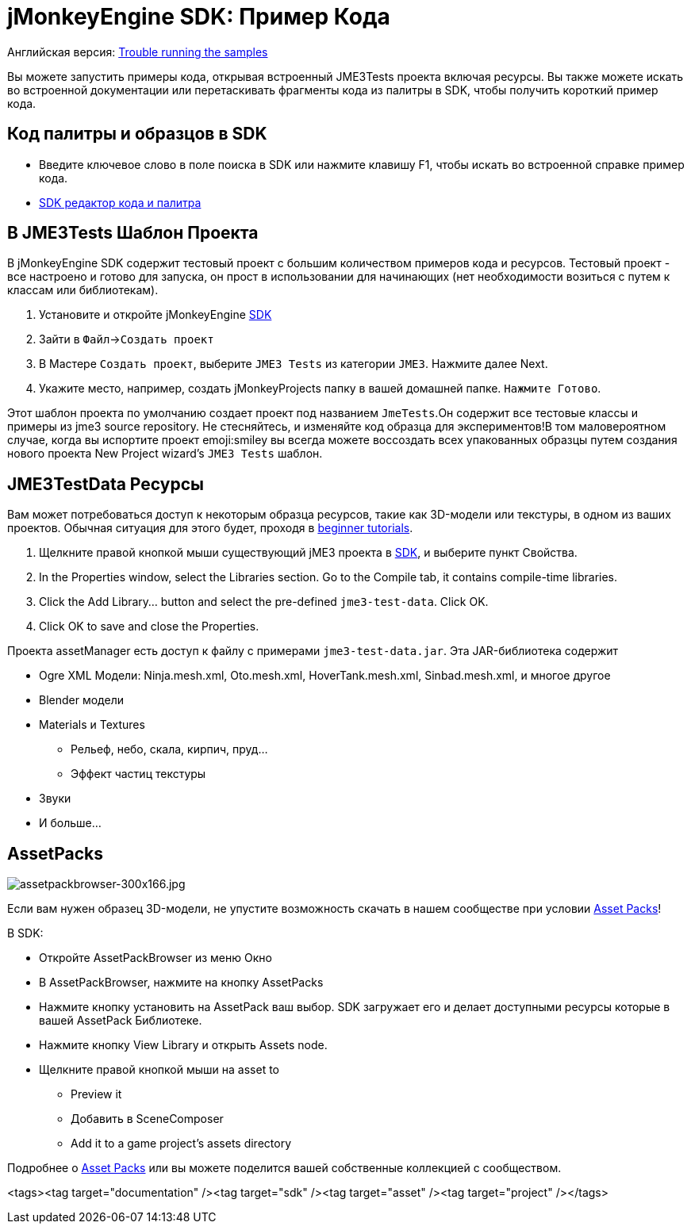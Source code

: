 

= jMonkeyEngine SDK: Пример Кода

Английская версия: <<sdk/sample_code#,Trouble running the samples>>


Вы можете запустить примеры кода, открывая встроенный JME3Tests проекта  включая ресурсы. Вы также можете искать во встроенной документации или перетаскивать фрагменты кода из палитры в SDK, чтобы получить короткий пример кода.



== Код палитры и образцов в SDK

*  Введите ключевое слово в поле поиска в SDK или нажмите клавишу F1, чтобы искать во встроенной справке пример кода.
*  <<sdk/code_editor#,SDK редактор кода и палитра>>


== В JME3Tests Шаблон Проекта

В jMonkeyEngine SDK содержит тестовый проект с большим количеством примеров кода и ресурсов. Тестовый проект - все настроено и готово для запуска, он прост в использовании для начинающих (нет необходимости возиться с путем к классам или библиотекам).


.  Установите и откройте jMonkeyEngine <<sdk#,SDK>>
.  Зайти в `Файл`→`Создать проект`
.  В Мастере `Создать проект`, выберите `JME3 Tests` из категории `JME3`. Нажмите далее Next.
.  Укажите место, например, создать jMonkeyProjects папку в вашей домашней папке. `Нажмите Готово`.

Этот шаблон проекта по умолчанию создает проект под названием `JmeTests`.Он содержит все тестовые классы и примеры из jme3 source repository. Не стесняйтесь, и изменяйте код образца для экспериментов!В том маловероятном случае, когда вы испортите проект emoji:smiley вы всегда можете воссоздать всех упакованных образцы путем создания нового проекта New Project wizard's `JME3 Tests` шаблон.






== JME3TestData Ресурсы

Вам может потребоваться доступ к некоторым образца ресурсов, такие как 3D-модели или текстуры, в одном из ваших проектов. Обычная ситуация для этого будет, проходя в <<jme3/beginner#,beginner tutorials>>.


.  Щелкните правой кнопкой мыши существующий jME3 проекта в <<sdk#,SDK>>, и выберите пункт Свойства.
.  In the Properties window, select the Libraries section. Go to the Compile tab, it contains compile-time libraries.
.  Click the Add Library… button and select the pre-defined `jme3-test-data`. Click OK.
.  Click OK to save and close the Properties.

Проекта assetManager есть доступ к файлу с примерами `jme3-test-data.jar`. Эта JAR-библиотека содержит


*  Ogre XML Модели: Ninja.mesh.xml, Oto.mesh.xml, HoverTank.mesh.xml, Sinbad.mesh.xml, и многое другое
*  Blender модели
*  Materials и Textures
**  Рельеф, небо, скала, кирпич, пруд…
**  Эффект частиц текстуры

*  Звуки
*  И больше…


== AssetPacks


image::http///jmonkeyengine.org/wp-content/uploads/2010/10/assetpackbrowser-300x166.jpg[assetpackbrowser-300x166.jpg,with="",height="",align="right"]

Если вам нужен образец 3D-модели, не упустите возможность скачать в нашем сообществе  при условии <<sdk/asset_packs#,Asset Packs>>!


В SDK:


*  Откройте AssetPackBrowser из меню Окно
*  В AssetPackBrowser, нажмите на кнопку AssetPacks
*  Нажмите кнопку установить на AssetPack ваш выбор. SDK загружает его и делает доступными ресурсы которые в вашей AssetPack Библиотеке.
*  Нажмите кнопку View Library и открыть Assets node. 
*  Щелкните правой кнопкой мыши на asset to
**  Preview it
**  Добавить в SceneComposer
**  Add it to a game project's assets directory 


Подробнее о <<sdk/asset_packs#,Asset Packs>> или вы можете поделится вашей собственные коллекцией с сообществом.

<tags><tag target="documentation" /><tag target="sdk" /><tag target="asset" /><tag target="project" /></tags>
